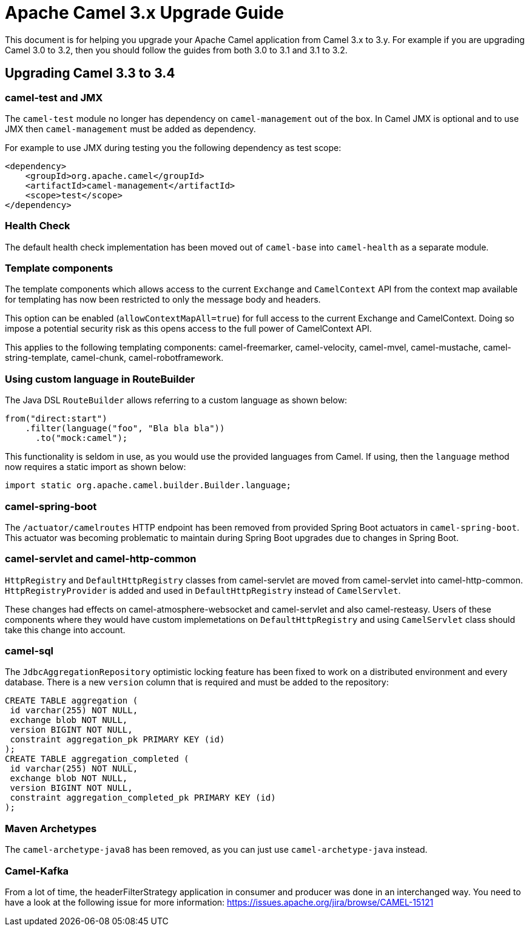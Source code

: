 = Apache Camel 3.x Upgrade Guide

This document is for helping you upgrade your Apache Camel application
from Camel 3.x to 3.y. For example if you are upgrading Camel 3.0 to 3.2, then you should follow the guides
from both 3.0 to 3.1 and 3.1 to 3.2.

== Upgrading Camel 3.3 to 3.4

=== camel-test and JMX

The `camel-test` module no longer has dependency on `camel-management` out of the box.
In Camel JMX is optional and to use JMX then `camel-management` must be added as dependency.

For example to use JMX during testing you the following dependency as test scope:

[source,xml]
----
<dependency>
    <groupId>org.apache.camel</groupId>
    <artifactId>camel-management</artifactId>
    <scope>test</scope>
</dependency>
----

=== Health Check

The default health check implementation has been moved out of `camel-base` into `camel-health` as a separate module.

=== Template components

The template components which allows access to the current `Exchange` and `CamelContext` API
from the context map available for templating has now been restricted to only the message body and headers.

This option can be enabled (`allowContextMapAll=true`) for full access to the current Exchange and CamelContext.
Doing so impose a potential security risk as this opens access to the full power of CamelContext API.

This applies to the following templating components: camel-freemarker, camel-velocity, camel-mvel, camel-mustache,
camel-string-template, camel-chunk, camel-robotframework.

=== Using custom language in RouteBuilder

The Java DSL `RouteBuilder` allows referring to a custom language as shown below:

[source,java]
----
from("direct:start")
    .filter(language("foo", "Bla bla bla"))
      .to("mock:camel");
----

This functionality is seldom in use, as you would use the provided languages from Camel.
If using, then the `language` method now requires a static import as shown below:

[source,java]
----
import static org.apache.camel.builder.Builder.language;
----

=== camel-spring-boot

The `/actuator/camelroutes` HTTP endpoint has been removed from provided Spring Boot actuators in `camel-spring-boot`.
This actuator was becoming problematic to maintain during Spring Boot upgrades due to changes in Spring Boot.

=== camel-servlet and camel-http-common

`HttpRegistry` and `DefaultHttpRegistry` classes from camel-servlet are moved from camel-servlet into camel-http-common.
`HttpRegistryProvider` is added and used in `DefaultHttpRegistry` instead of `CamelServlet`.

These changes had effects on camel-atmosphere-websocket and camel-servlet and also camel-resteasy.
Users of these components where they would have custom implemetations on `DefaultHttpRegistry` and using `CamelServlet` class should take this change into account.

=== camel-sql

The `JdbcAggregationRepository` optimistic locking feature has been fixed to work on a distributed environment and every database.
There is a new `version` column that is required and must be added to the repository:

[source,sql]
----
CREATE TABLE aggregation (
 id varchar(255) NOT NULL,
 exchange blob NOT NULL,
 version BIGINT NOT NULL,
 constraint aggregation_pk PRIMARY KEY (id)
);
CREATE TABLE aggregation_completed (
 id varchar(255) NOT NULL,
 exchange blob NOT NULL,
 version BIGINT NOT NULL,
 constraint aggregation_completed_pk PRIMARY KEY (id)
);
----

=== Maven Archetypes

The `camel-archetype-java8` has been removed, as you can just use `camel-archetype-java` instead.

=== Camel-Kafka

From a lot of time, the headerFilterStrategy application in consumer and producer was done in an interchanged way. You need to have a look at the following issue for more information: https://issues.apache.org/jira/browse/CAMEL-15121

